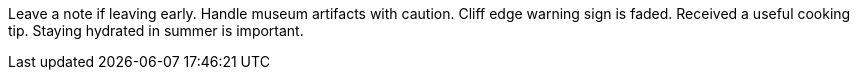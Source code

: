 Leave a note if leaving early.
Handle museum artifacts with caution.
Cliff edge warning sign is faded.
Received a useful cooking tip.
Staying hydrated in summer is important.